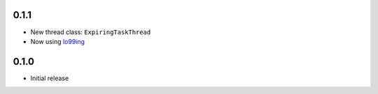 0.1.1
-----
* New thread class: ``ExpiringTaskThread``
* Now using `lo99ing <https://pypi.org/project/lo99ing/>`_

0.1.0
-----
* Initial release
